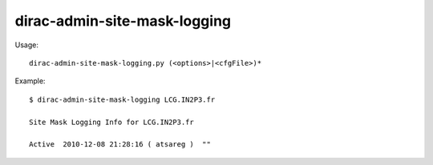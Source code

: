 ====================================
dirac-admin-site-mask-logging
====================================

Usage::

  dirac-admin-site-mask-logging.py (<options>|<cfgFile>)* 

Example::

  $ dirac-admin-site-mask-logging LCG.IN2P3.fr

  Site Mask Logging Info for LCG.IN2P3.fr

  Active  2010-12-08 21:28:16 ( atsareg )  ""


